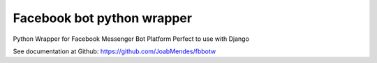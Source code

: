 Facebook bot python wrapper
=======================

Python Wrapper for Facebook Messenger Bot Platform
Perfect to use with Django

See documentation at Github: https://github.com/JoabMendes/fbbotw
